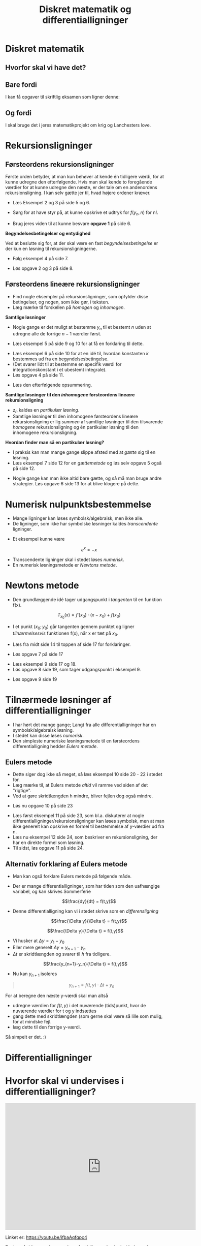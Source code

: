 #+title: Diskret matematik og differentialligninger 
#+subtitle: 
#+author: 
#+date: 
# Themes: beige|black|blood|league|moon|night|serif|simple|sky|solarized|white
#+reveal_theme: sky
#+reveal_title_slide: <h2>%t</h2><h3>%s</h3><h4>%a</h4><h4>%d</h4>
#+reveal_title_slide_background:
#+reveal_default_slide_background:
#+reveal_extra_options: slideNumber:"c/t",progress:true,transition:"slide",navigationMode:"default",history:false,hash:true
#+options: toc:nil num:nil tags:nil timestamp:nil ^:{}

* Diskret matematik

** Hvorfor skal vi have det?

** Bare fordi

I kan få opgaver til skriftlig eksamen som ligner denne:

#+attr_html: :height 400px
[[file:img/2021-12-06_10-38-28_screenshot.png]]

** Og fordi

I skal bruge det i jeres matematikprojekt om krig og Lanchesters love.


#+DOWNLOADED: screenshot @ 2021-12-06 10:42:46
#+attr_html: :width 600px
#+attr_latex: :width 7cm
[[file:img/2021-12-06_10-42-46_screenshot.png]]

#+DOWNLOADED: screenshot @ 2021-12-06 10:42:58
#+attr_html: :width 600px
#+attr_latex: :width 7cm
[[file:img/2021-12-06_10-42-58_screenshot.png]]

#+DOWNLOADED: screenshot @ 2021-12-06 10:43:05
#+attr_html: :width 600px
#+attr_latex: :width 7cm
[[file:img/2021-12-06_10-43-05_screenshot.png]]


* Rekursionsligninger

** Førsteordens rekursionsligninger

#+reveal_html: <div style="font-size: 60%;">
#+DOWNLOADED: screenshot @ 2022-01-02 12:37:34
#+attr_html: :width 600px
#+attr_latex: :width 7cm
[[file:img/2022-01-02_12-37-34_screenshot.png]]

Første orden betyder, at man kun behøver at kende én tidligere værdi, for at kunne udregne den efterfølgende. Hvis man skal kende to foregående værdier for at kunne udregne den næste, er der tale om en andenordens rekursionsligning. I kan selv gætte jer til, hvad højere ordener kræver.

#+reveal: split
- Læs Eksempel 2 og 3 på side 5 og 6.

- Sørg for at have styr på, at kunne opskrive et udtryk for $f(y_n,n)$ for n!.

- Brug jeres viden til at kunne besvare *opgave 1* på side 6.

#+DOWNLOADED: screenshot @ 2022-01-03 09:18:26
#+attr_html: :width 600px
#+attr_latex: :width 7cm
[[file:img/2022-01-03_09-18-26_screenshot.png]]


#+reveal: split
*Begyndelsesbetingelser og entydighed*

#+reveal_html: <div style="font-size: 60%;">
#+DOWNLOADED: screenshot @ 2022-01-02 12:58:29
#+attr_html: :width 600px
#+attr_latex: :width 7cm
[[file:img/2022-01-02_12-58-29_screenshot.png]]

Ved at beslutte sig for, at der skal være en fast /begyndelsesbetingelse/ er der kun en løsning til rekursionsligningerne.

- Følg eksempel 4 på side 7.

#+reveal: split
#+reveal_html: <div style="font-size: 60%;">
- Løs opgave 2 og 3 på side 8.

#+DOWNLOADED: screenshot @ 2022-01-03 09:19:14
#+attr_html: :width 600px
#+attr_latex: :width 7cm
[[file:img/2022-01-03_09-19-14_screenshot.png]]


** Førsteordens *lineære* rekursionsligninger
#+reveal_html: <div style="font-size: 60%;">

#+DOWNLOADED: screenshot @ 2022-01-02 20:02:43
#+attr_html: :width 600px
#+attr_latex: :width 7cm
[[file:img/2022-01-02_20-02-43_screenshot.png]]

- Find nogle eksempler på rekursionsligninger, som opfylder disse betingelser, og nogen, som ikke gør, i teksten.
- Læg mærke til forskellen på /homogen/ og /inhomogen/.

#+reveal: split

#+reveal_html: <div style="font-size: 60%;">
*Samtlige løsninger*
- Nogle gange er det muligt at bestemme $y_n$ til et bestemt $n$ uden at udregne alle de forrige $n-1$ værdier først.

#+DOWNLOADED: screenshot @ 2022-01-02 20:59:12
#+attr_html: :width 600px
#+attr_latex: :width 7cm
[[file:img/2022-01-02_20-59-12_screenshot.png]]

- Læs eksempel 5 på side 9 og 10 for at få en forklaring til dette.


#+reveal: split
#+reveal_html: <div style="font-size: 60%;">
- Læs eksempel 6 på side 10 for at en idé til, hvordan konstanten $k$ bestemmes ud fra en begyndelsesbetingelse.
- (Det svarer lidt til at bestemme en specifik værdi for integrationskonstant i et ubestemt integrale).
- Løs opgave 4 på side 11.


#+DOWNLOADED: screenshot @ 2022-01-03 09:19:56
#+attr_html: :width 600px
#+attr_latex: :width 7cm
[[file:img/2022-01-03_09-19-56_screenshot.png]]

- Læs den efterfølgende opsummering.

#+reveal: split
#+reveal_html: <div style="font-size: 60%;">
*Samtlige løsninger til den /inhomogene/ førsteordens lineære rekursionsligning*

#+DOWNLOADED: screenshot @ 2022-01-02 21:07:04
#+attr_html: :width 600px
#+attr_latex: :width 7cm
[[file:img/2022-01-02_21-07-04_screenshot.png]]

- $z_n$ kaldes en /partikulær løsning/.
- Samtlige løsninger til den inhomogene førsteordens lineære rekursionsligning er lig /summen/ af samtlige løsninger til den tilsvarende /homogene/ rekursionsligning og én partikulær løsning til den inhomogene rekursionsligning.

#+reveal: split
#+reveal_html: <div style="font-size: 60%;">
*Hvordan finder man så en partikulær løsning?*

- I praksis kan man mange gange slippe afsted med at /gætte/ sig til en løsning.
- Læs eksempel 7 side 12 for en /gættemetode/ og løs selv opgave 5 også på side 12.

#+DOWNLOADED: screenshot @ 2022-01-03 09:20:49
#+attr_html: :width 600px
#+attr_latex: :width 7cm
[[file:img/2022-01-03_09-20-49_screenshot.png]]

#+DOWNLOADED: screenshot @ 2022-01-03 09:20:57
#+attr_html: :width 600px
#+attr_latex: :width 7cm
[[file:img/2022-01-03_09-20-57_screenshot.png]]

#+reveal: split
#+reveal_html: <div style="font-size: 60%;">
- Nogle gange kan man ikke altid bare gætte, og så må man bruge andre strategier. Løs opgave 6 side 13 for at blive klogere på dette.

#+DOWNLOADED: screenshot @ 2022-01-03 09:22:43
#+attr_html: :width 600px
#+attr_latex: :width 7cm
[[file:img/2022-01-03_09-22-43_screenshot.png]]

* Numerisk nulpunktsbestemmelse
- Mange ligninger kan løses symbolsk/algebraisk, men ikke alle.
- De ligninger, som ikke har symbolske løsninger kaldes /transcendente/ ligninger.

#+reveal: split
#+reveal_html: <div style="font-size: 60%;">
  
- Et eksempel kunne være

  $$e^x=-x$$
  #+DOWNLOADED: screenshot @ 2022-01-03 09:00:49
  #+attr_html: :width 600px
  #+attr_latex: :width 7cm
  [[file:img/2022-01-03_09-00-49_screenshot.png]]

#+reveal: split
- Transcendente ligninger skal i stedet løses /numerisk/.
- En numerisk løsningsmetode er /Newtons metode/.
* Newtons metode
#+reveal_html: <div style="font-size: 60%;">
- Den grundlæggende idé tager udgangspunkt i /tangenten/ til en funktion f(x).

  $$T_{x_0} (x) = f'\left(x_0\right) \cdot \left( x - x_0 \right) + f(x_0)$$

- I et punkt $(x_0;y_0)$ går tangenten gennem punktet og ligner /tilnærmelsesvis/ funktionen f(x), når x er tæt på $x_0$.

#+reveal: split
#+reveal_html: <div style="font-size: 60%;">
#+DOWNLOADED: screenshot @ 2022-01-03 09:14:01
#+attr_html: :width 600px
#+attr_latex: :width 7cm
[[file:img/2022-01-03_09-14-01_screenshot.png]]

#+DOWNLOADED: screenshot @ 2022-01-03 09:16:35
#+attr_html: :width 600px
#+attr_latex: :width 7cm
[[file:img/2022-01-03_09-16-35_screenshot.png]]

- Læs fra midt side 14 til toppen af side 17 for forklaringer.

#+reveal: split
#+reveal_html: <div style="font-size: 60%;">
- Løs opgave 7 på side 17

#+DOWNLOADED: screenshot @ 2022-01-03 09:29:48
#+attr_html: :width 600px
#+attr_latex: :width 7cm
[[file:img/2022-01-03_09-29-48_screenshot.png]]

#+reveal: split
#+reveal_html: <div style="font-size: 60%;">
- Læs eksempel 9 side 17 og 18.
- Løs opgave 8 side 19, som tager udgangspunkt i eksempel 9.

#+DOWNLOADED: screenshot @ 2022-01-03 09:32:54
#+attr_html: :width 600px
#+attr_latex: :width 7cm
[[file:img/2022-01-03_09-32-54_screenshot.png]]

- Løs opgave 9 side 19

#+DOWNLOADED: screenshot @ 2022-01-03 09:33:47
#+attr_html: :width 600px
#+attr_latex: :width 7cm
[[file:img/2022-01-03_09-33-47_screenshot.png]]

* Tilnærmede løsninger af differentialligninger
#+reveal_html: <div style="font-size: 60%;">
- I har hørt det mange gange; Langt fra alle differentialligninger har en symbolsk/algebraisk løsning.
- I stedet kan disse løses /numerisk/.
- Den simpleste numeriske løsningsmetode til en førsteordens differentialligning hedder /Eulers metode/.

** Eulers metode
#+reveal_html: <div style="font-size: 60%;">

#+DOWNLOADED: screenshot @ 2022-01-03 10:35:23
#+attr_html: :width 600px
#+attr_latex: :width 7cm
[[file:img/2022-01-03_10-35-23_screenshot.png]]

- Dette siger dog ikke så meget, så læs eksempel 10 side 20 - 22 i stedet for.
- Læg mærke til, at Eulers metode /altid/ vil ramme ved siden af det "rigtige".
- Ved at gøre skridtlængden h mindre, bliver fejlen dog også mindre.

#+reveal: split
#+reveal_html: <div style="font-size: 60%;">
- Løs nu opgave 10 på side 23


#+DOWNLOADED: screenshot @ 2022-01-05 09:51:23
#+attr_html: :width 600px
#+attr_latex: :width 7cm
[[file:img/2022-01-05_09-51-23_screenshot.png]]

#+reveal: split
#+reveal_html: <div style="font-size: 60%;">
- Læs først eksempel 11 på side 23, som bl.a. diskuterer at nogle differentialligninger/rekursionsligninger kan løses symbolsk, men at man ikke generelt kan opskrive en formel til bestemmelse af y-værdier ud fra n.
- Læs nu eksempel 12 side 24, som beskriver en rekursionsligning, der har en direkte formel som løsning.
- Til sidst, løs opgave 11 på side 24.


#+DOWNLOADED: screenshot @ 2022-01-05 09:59:38
#+attr_html: :width 600px
#+attr_latex: :width 7cm
[[file:img/2022-01-05_09-59-38_screenshot.png]]

** Alternativ forklaring af Eulers metode
#+reveal_html: <div style="font-size: 60%;">
- Man kan også forklare Eulers metode på følgende måde.
- Der er mange differentialligninger, som har tiden som den uafhængige variabel, og kan skrives Sommerferie

  $$\frac{dy}{dt} = f(t,y)$$

- Denne differentialligning kan vi i stedet skrive som en /differensligning/

  $$\frac{\Delta y}{\Delta t} = f(t,y)$$

#+reveal: split
#+reveal_html: <div style="font-size: 60%;">
$$\frac{\Delta y}{\Delta t} = f(t,y)$$
- Vi husker at $\Delta y = y_1 - y_0$
- Eller mere generelt $\Delta y = y_{n+1} - y_n$
- $\Delta t$ er skridtlængden og svarer til $h$ fra tidligere.

$$\frac{y_{n+1}-y_n}{\Delta t} = f(t,y)$$


- Nu kan $y_{n+1}$ isoleres

\begin{align*}
\frac{y_{n+1}-y_n}{\Delta t} &= f(t,y) \\
y_{n+1} - y_n &= f(t,y) \cdot \Delta t \\
y_{n+1} &= f(t,y) \cdot \Delta t + y_n
\end{align*}

#+reveal: split
#+reveal_html: <div style="font-size: 60%;">
#+begin_quote
$$y_{n+1} = f(t,y) \cdot \Delta t + y_n$$
#+end_quote
For at beregne den næste y-værdi skal man altså
- udregne værdien for $f(t,y)$ i det nuværende (tids)punkt, hvor de nuværende værdier for t og y indsættes
- gang dette med skridtlængden (som gerne skal være så lille som mulig, for at mindske fejl.
- læg dette til den forrige y-værdi.


Så simpelt er det. :)
* Differentialligninger
* Hvorfor skal vi undervises i differentialligninger?

#+reveal: split

#+begin_export html
<iframe width="600" height="400" src="https://www.youtube.com/embed/ifbaAqfqpc4" title="YouTube video player" frameborder="0" allow="accelerometer; autoplay; clipboard-write; encrypted-media; gyroscope; picture-in-picture" allowfullscreen></iframe>
#+end_export

Linket er: https://youtu.be/ifbaAqfqpc4

#+reveal: split
Resten af siderne er bare genbrug fra tidligere, da vi arbejdede med differentialligninger sidst.

* Forskellige typer
** Eksponentiel vækst
#+reveal_html: <div style="font-size: 60%;">
Differentialkvotienten er /proportionel/ med funktionen selv.

Differentialligning
$$y'=k \cdot y$$

Løsning
$$y=c \cdot e^{k\cdot x}$$

$k$ er vækstkonstanten

$c$ er en integrationskonstant

#+reveal: split
#+reveal_html: <div style="font-size: 60%;">
Grafiske eksempler

#+attr_html: :width 1200px
[[./img/eksp_vaekst.png]]

** Forskudt eksponentiel vækst
#+reveal_html: <div style="font-size: 60%;">
Differentialkvotienten er /lineært afhængig/ af funktionen selv.

Differentialligning
$$y'=a\cdot y +b$$

Løsning
$$y=-\frac{b}{a} + c\cdot e^{a\cdot x}$$

$- \frac{b}{a}$ angiver en vandret asymptote, som kan parallelforskyde en "almindelige" eksponentialfunktion og eller ned ad y-aksen.

#+reveal: split
#+reveal_html: <div style="font-size: 60%;">
Grafiske eksempler

#+attr_html: :width 1200px
[[./img/forskudt_eksp_vaekst.png]]

** Logistisk vækst
#+reveal_html: <div style="font-size: 60%;">
Eksponentiel vækst med begrænsning.

Tre forskellige differentialligninger til at beskrive den samme vækst.
|   | Diffligning                                        | Løsning                                    |
|---+----------------------------------------------------+--------------------------------------------|
| 1 | $y' = k \cdot y (a - y)$                           | $y=\frac{a}{1+c \cdot e^{-k a x}}$         |
| 2 | $y' = y (b - a y)$                                 | $y=\frac{\frac{b}{a}}{1+c e^{-b x}}$       |
| 3 | $y' = k \cdot y \cdot \frac{(K - y)}{K}$           | $y=\frac{K}{1+c\cdot e^{-k \cdot x}}$      |

#+reveal: split
#+reveal_html: <div style="font-size: 60%;">
Særligt nr. 3 giver fysisk mening.

Differentialligning 
$$y' = k \cdot y \cdot \frac{(K - y)}{K}$$

Løsning
$$y=\frac{K}{1+c\cdot e^{-k \cdot x}}$$

$k$ er den samme  vækstkonstant, som for almindelig eksponentiel vækst, mens $K$ er maksimal værdi for $y$. $y=K$ og $y=0$ er altså begge vandrette asymptoter, som begrænser væksten.

#+reveal: split
#+reveal_html: <div style="font-size: 60%;">
Grafiske eksempler

#+attr_html: :width 1200px
[[./img/logistisk_vaekst.png]]

* Tjek at løsningerne faktisk er sande
#+reveal_html: <div style="font-size: 60%;">
|   | Diffligning                             | Løsning                                |
|---+-----------------------------------------+----------------------------------------|
| 1 | $y'=k \cdot y$                          | $y=c \cdot e^{k\cdot x}$               |
| 2 | $y'=a\cdot y +b$                        | $y=-\frac{b}{a} + c\cdot e^{a\cdot x}$ |
| 3 | $y' = k \cdot y (a - y)$                | $y=\frac{a}{1+c \cdot e^{-k a x}}$     |
| 4 | $y' = y (b - a y)$                      | $y=\frac{\frac{b}{a}}{1+c e^{-b x}}$   |
| 5 | $y' = k \cdot y \cdot \frac{(K- y)}{K}$ | $y=\frac{K}{1+c\cdot e^{-k \cdot x}}$  |
|---+-----------------------------------------+----------------------------------------|

- Indsæt de tilhørende løsninger i de respektive differentialligninger, og tjek om ligningen er /sand/.
- Der skal altså differentieres på venstre side.


* Grafisk Undersøgelse

** Linjeelementer
#+reveal_html: <div style="font-size: 60%;">
Et linje element er et kendt punkt på en graf med tilhørende hældning. Hvis $x_0$ er et kendt x-koordinat så kan et linjeelement skrives som

$$(x_0\,,\,f(x_0) \,;\, f'(x_0))$$
*** Eksempel
#+reveal_html: <div style="font-size: 60%;">
For differentialligningen

$$y' = 2\cdot y -10$$

skal vi finde linjeelementerne i hhv A(-3,5) , B(-2,8) , C(1,3) og D(2,-2).

#+attr_reveal: :frag (appear)
- A: $y'=2 \cdot 5-10 = 0$ Ergo $(-3\,,\,-5\,;\, 0)$
- B: $y'=2 \cdot 8 -10 = 6$ Ergo $(-2\,,\,8\,;\, 6)$
- C: $y'=2 \cdot 3 -10 = -4$ Ergo $(1\,,\,3\,;\, -4)$
- D: $y'=2 \cdot (-2) -10 = -14$ Ergo $(2\,,\,-2\,;\, -14)$
#+reveal: split
#+reveal_html: <div style="font-size: 60%;">
Grafisk er det nemmest at anvende geogebras funktion =retningsfelt=.

=Retningsfelt(2*y-10,10)= giver følgende:

#+attr_html: :width 600px
[[./img/retningsfelt.png]]
* Løsning af differentialligninger
** 1. år på uni 
#+reveal_html: <div style="font-size: 40%;">
#+begin_quote
When you battle differential equations you better wear

S H I E L D S
#+end_quote

#+begin_export html
<iframe
width="600"
height="400"
src="https://www.youtube.com/embed/jb9U-ZOlvDs"
title="YouTube video player"
frameborder="0"
allow="accelerometer; autoplay; clipboard-write; encrypted-media; gyroscope; picture-in-picture"
allowfullscreen>
</iframe>
#+end_export

Linket er: https://youtu.be/jb9U-ZOlvDs

#+reveal: split
Vi kommer til at arbejde med.
#+ATTR_REVEAL: :frag (none fade-out fade-out fade-out none none fade-out) :frag_idx (1 1 1 1 1 1 1)
- *S* eparable
- *H* omogeneous
- *I* ntegrating factor
- *E* xact
- *L* inear
- *D* irect
- *S* ubstitution

#+reveal: split
Men i rækkefølgen
- *D* irect
- *S* eparable
- *L* inear

** Direkte løsninger
#+reveal_html: <div style="font-size: 60%;">
Hvis højresiden af differentialligningen ikke afhænger af $y$, men kun af funktioner af x eller konstanter, kan differentialligningen løses ved (simpel) integration. Altså på formen:
$$y' = f(x)$$
*** Eksempel
#+reveal_html: <div style="font-size: 60%;">
Vi skal løse
$$\frac{dy}{dx} = 4 e^x + \sin (x)$$

#+attr_reveal: :frag (appear)
$$\int \frac{dy}{dx} \,dx = \int 4 e^x + \sin (x)\, dx$$
#+attr_reveal: :frag (appear)
$$y = \int 4 e^x + \sin (x)\, dx$$
#+attr_reveal: :frag (appear)
$$y = 4 e^x - \cos (x) + c$$

*** Opgaver *Team-par-solo*
#+reveal_html: <div style="font-size: 60%;">
Bestem den fuldstændige løsning til følgende differentialligninger:

1. $\frac{d}{dx}f = \cos \left( x \right)$
2. $f'(x) = 2 x^5$
3. $\frac{d}{dx}f = k$
4. $\frac{d}{dt}f(t) = 6t$
5. $\frac{d}{dx}f = 2x^3+4 x^{-2}$
*** Opgaver *Chef og sekretær*
#+reveal_html: <div style="font-size: 60%;">
#+reveal_html: <div class="column" style="float:left; width: 60%">
#+begin_quote
1. trin: Chefen giver trin-for-trin instruktioner til sekretæren
2. trin: Sekretæren nedskriver chefens løsning, eller udfører hans instruktion trin for trin.
3. trin: Sektretæren roser chefen, hvis instruktionen fører til en løsning. Ellers hjælper sektretæren med at få løst opgaven og roser stadig chefen.
4. trin: Roller byttes.
#+end_quote
#+reveal_html: </div>

#+reveal_html: <div class="column" style="float:right; width: 40%">
Bestem den fuldstændige løsning til følgende differentialligninger:

1. $\frac{d}{dx}f = e^x$
2. $\frac{d}{dx}f = 3 \sin \left( x \right)$
3. $2 \cdot f'(x)= x^{-5}+3$
4. $\frac{d}{dx}f = \sqrt{x-8}$
#+reveal_html: </div>
** Separation af variable
#+reveal_html: <div style="font-size: 60%;">
Hvis differentialligningen kan skrives op som

$$\frac{d y}{d x} = f(y)\cdot g(x)$$

kan den løses sådan her:

$$\int \frac{1}{f(y)} \, dy = \int g(x) \, dx$$
*** Eksempel
#+reveal_html: <div style="font-size: 60%;">
Vi skal løse følgende differentialligning med tilhørende betingelse:

$$\frac{d y}{dx} = 2 x y^2 \,,\, y(2)=1$$

#+attr_reveal: :frag (appear)
Vi separerer med y'erne på venstre side og x'erne på højre

#+attr_reveal: :frag (appear)
$$\int \frac{1}{y^2} \, dy = \int 2 x \, dx$$
#+attr_reveal: :frag (appear)
og integrerer
#+attr_reveal: :frag (appear)
$$\int \frac{1}{y^2} \,dx = \int y^{-2}\,dx = \frac{y^{-1}}{-1} + k_1 = - \frac{1}{y} + k_1$$

#+attr_reveal: :frag (appear)
$$\int 2x \,dx = x^2 + k_2$$

#+reveal: split
#+reveal_html: <div style="font-size: 60%;">
Det hele sættes sammen igen.
#+attr_reveal: :frag (appear)
$$- \frac{1}{y}+k_1 = x^2+k_2$$
#+attr_reveal: :frag (appear)
Integrationskonstanterne lægges sammen til én konstant $k$ og y isoleres
#+attr_reveal: :frag (appear)
$$y=\frac{-1}{x^2+k}$$
#+attr_reveal: :frag (appear)
Den partikulære løsning findes ved at indsætte oplysningerne fra opgaven i den fundne generelle løsning og isolere $k$.
#+attr_reveal: :frag (appear)
$$1 = \frac{-1}{2^2+k}\to 4 + k = -1 \to k = -5 $$
#+attr_reveal: :frag (appear)
Den partikulære løsning er da:
$$y = f(x) = \frac{-1}{x^2-5}$$
#+reveal: split
#+reveal_html: <div style="font-size: 60%;">
Et grafisk overblik kan skabes i =geogebra= vha kommandoerne
- =RetningsFelt(2*x*y^2,15)=
- =BeregnODE(2*x*y^2,(2,1))=

#+attr_html: :width 600px
[[file:img/2021-05-10_11-28-35_screenshot.png]]

*** Opgaver
#+reveal_html: <div style="font-size: 60%;">
#+reveal_html: <div class="column" style="float:left; width: 50%">
*Opgave 1* (Ping-pong-par)

I hvilke tilfælde kan man anvende separation af de variable?
1. $\frac{dy}{dx} = \frac{x+1}{y}$
2. $\frac{dy}{dx} = x y +1$
3. $\frac{dy}{dx} = \frac{x}{y+2}$
4. $\frac{dy}{dx} + y = \frac{x+y^2}{y}$
5. $\frac{dy}{dx} = x -y$
6. $\frac{dy}{dx} = \frac{x-y-1}{y+1}+1$
#+reveal_html: </div>

#+reveal_html: <div class="column" style="float:right; width: 50%">
*Opgave 2* (Team-par-solo)

Bestem med separation af de variable den fuldstændige løsning til følgende differentialligninger:
1. $\frac{dy}{dx} = xy$
2. $\frac{dy}{dx} = \left( x^2+ 4\right)y$
3. $\frac{dy}{dx} = - \frac{y^2}{x+1}$
4. $\frac{dy}{dx} = 2 \sqrt{y}$
5. $\frac{dy}{dx} = e^{-2y}$
6. $\frac{dy}{dx} = y^{-2}$
7. $\frac{dy}{dx} = \frac{\cos(x)}{e^y}$
8. $\frac{dy}{dx} = \frac{\sqrt{x}}{y}$
9. $\frac{dy}{dx} = x \left( y-2 \right)$
#+reveal_html: </div>
*** Vi skulle vel aldrig have et lille bevis
#+reveal_html: <div style="font-size: 60%;">
Læs følgende bevis, men brug *Rollelæsning*

#+reveal_html: <div class="column" style="float:left; width: 50%">
#+attr_html: :width 300px
[[./img/bevis.png]]
#+reveal_html: </div>

#+reveal_html: <div class="column" style="float:right; width: 50%">
Rollelæsning:

Fire roller: *Oplæser*, *Referent*, *Overskriftmester* og *sammenhængsmester*.

1. Oplæser læser første del.
2. Referenten giver et referat af det vigtigste indhold.
3. Overskriftmesteren finder en dækkende overskrift, og skriver den ned.
4. Sammenhængsmesteren forklarer sammenhængen med det forudgående eller prøver at forudsige, hvad der følger.
5. Rollerne roterer med uret og næste afsnit læses.
#+reveal_html: </div>



** Lineære 1.ordens ordinære differentialligninger
#+reveal_html: <div style="font-size: 60%;">
Nu begynder det at blive lidt lakrids.

$$\frac{dy}{dx} + P(x) \cdot y = Q(x)$$

Vi benytter *Lyt-tegn-skriv*

*** Lyt-tegn-skriv
1. Lyt, mens stoffet forklares.
2. Der stoppes op, og der udarbejdes en /afbildning/ (tegning/skitse, ligninger måske) af det vigtigste.
3. Forklar afbildning til hinanden i teamet/par vha. *ordet rundt*.
4. Skriv individuel opsummering med tekst ligninger.
5. Forfra.

*** Hold tungen lige i munden
#+reveal_html: <div style="font-size: 60%;">
$$\frac{dy}{dx} + P(x) \cdot y = Q(x)$$

#+attr_reveal: :frag (appear)
- Vi skal indføre en /magisk/ funktion, kaldet $\mu(x)$, som er en *integrationsfaktor*.
- I skal ikke bekymre jer om, hvordan den ser ud lige nu.
- Multiplicer alle led i differentialligningen med denne integratationsfaktor:

#+attr_reveal: :frag (appear)
$$\mu(x) \cdot \frac{dy}{dx} + \mu(x)\cdot P(x) y = \mu(x) \cdot Q(x)$$

*** Det magiske ved $\mu(x)$
#+reveal_html: <div style="font-size: 60%;">
Det magiske ved $\mu(x)$ er, at det /antages/, at den opfylder betingelsen:

$$\mu(x) \cdot P(x) = \mu'(x)$$

#+attr_reveal: :frag (appear)
- I skal stadig ikke bekymre jer om, hvordan $\mu(x)$ faktisk ser ud.
- Nu kan vores differentialligning skrive som:
#+attr_reveal: :frag (appear)
\begin{align*}
\frac{dy}{dx} + P(x) \cdot y &= Q(x) \\
\mu(x) \cdot \frac{dy}{dx} + \boxed{\mu(x)\cdot P(x)}\cdot y &= \mu(x) \cdot Q(x) \\
\mu(x) \cdot \frac{dy}{dx} + \boxed{\mu'(x)}\cdot y &= \mu(x) \cdot Q(x)
\end{align*}

*** Produktreglen for differentiation
#+reveal_html: <div style="font-size: 60%;">
Venstre side af differentialligningen er blot /produktreglen/
$$\mu(x) \cdot \frac{dy}{dx} + \mu'(x) \cdot y = \frac{d}{dx} \left( \mu(x) \cdot y(x) \right)$$
#+attr_reveal: :frag (appear)
- Nu kan differentialligningen skrives som:
#+attr_reveal: :frag (appear)
\begin{align*}
\mu(x) \cdot \frac{dy}{dx} + \mu'(x)\cdot y &= \mu(x) \cdot Q(x) \\
\frac{d}{dx}\left( \mu(x) \cdot y(x) \right) &=\mu(x) \cdot Q(x) 
\end{align*}

*** Husk, at vi leder efter $y(x)$
#+reveal_html: <div style="font-size: 60%;">
$$\frac{d}{dx}\left( \mu(x) \cdot y(x) \right) =\mu(x) \cdot Q(x)$$
Nu kan vi gøre noget ved differentialligningen for at få fat i $y(x)$.
#+attr_reveal: :frag (appear)
- Vi integrerer begge sider af differentialligningen mht $x$.
#+attr_reveal: :frag (appear)
\begin{align*}
\frac{d}{dx}\left( \mu(x) \cdot y(x) \right) &=\mu(x) \cdot Q(x)  \\
\int \frac{d}{dx}\left( \mu(x) \cdot y(x) \right)\,dx &=\int \mu(x) \cdot Q(x)\, dx \\
\mu(x) \cdot y(x) &=\int \mu(x) \cdot Q(x)\, dx + c_1 \\
y(x) &=\frac{\int \mu(x) \cdot Q(x)\, dx + c_1}{\mu(x)}
\end{align*}
#+attr_reveal: :frag (appear)
- Integrationskonstanten $c_1$ er /vigtig/ at huske!
- Nu har vi løsningen til differentialligningen,
- men vi mangler stadig at bestemme, hvad den magiske integrationsfaktor $\mu(x)$ skal være.
  
*** Nu kan $\mu(x)$ bestemmes
#+reveal_html: <div style="font-size: 60%;">
Vi skal bruge vores antagelse fra tidligere, nemlig
$$\mu(x)\cdot P(x) = \mu'(x)$$
#+attr_reveal: :frag (appear)
- $\mu(x)$ kan findes vha /separation af variable/
#+attr_reveal: :frag (appear)
\begin{align*}
\mu(x) \cdot P(x) &= \frac{d \mu}{dx} \\
\int P(x) \,dx &= \int \frac{1}{\mu(x)} \,d \mu \\
\int P(x) \,dx &= \ln \left( \mu(x) \right) + c_2 \\
e^{\int P(x) \,dx -c_2} &= \mu(x) \\
e^{\int P(x) \,dx}\cdot c_3 &= \mu(x) \\
\end{align*}

*** Nu kan det hele samles
#+reveal_html: <div style="font-size: 60%;">
Vi har den generelle løsning
$$y(x) =\frac{\int \mu(x) \cdot Q(x)\, dx + c_1}{\mu(x)}$$
og en måde at udregne integrationsfaktoren på
$$\mu(x) = e^{\int P(x) \,dx}\cdot c_3$$
#+attr_reveal: :frag (appear)
- Lad os samle det.
#+attr_reveal: :frag (appear)
\begin{align*}
y(x) &=\frac{\int e^{\int P(x) \,dx}\cdot c_3 \cdot Q(x)\, dx + c_1}{e^{\int P(x) \,dx}\cdot c_3} \\
y(x) &=\frac{\int e^{\int P(x) \,dx} \cdot Q(x)\, dx + \frac{c_1}{c_3}}{e^{\int P(x) \,dx}} \\
y(x) &=\frac{\int e^{\int P(x) \,dx} \cdot Q(x)\, dx + c}{e^{\int P(x) \,dx}}
\end{align*}
#+attr_reveal: :frag (appear)
- den sidste omskrivning er blot for at finde en enkelt integrationskonstant.

*** Konklusion
#+reveal_html: <div style="font-size: 60%;">
For en lineær differentialligning på formen
$$\frac{dy}{dx} + P(x)\cdot y = Q(x)$$

er løsningen givet ved
$$y(x) = \frac{\int \mu(x) \cdot Q(x)\, dx+c}{\mu(x)}\,,$$
hvor
$$\mu(x) = e^{\int P(x) \,dx}$$

#+attr_reveal: :frag (appear)
En procedure er dog mere anvendelig end dette.

*** Procedure
#+reveal_html: <div style="font-size: 60%;">
1. Omskriv differentialligningen, så den ligner
   $$\frac{dy}{dx} + P(x) \cdot y = Q(x)$$
2. Bestem integrationsfaktoren $\mu(x)$ via
   $$\mu(x) = e^{\int P(x) \, dx}$$
3. Multiplicér begge sider af differentialligningen med $\mu(x)$ og tjek, at venstresiden bliver til produktreglen (og skriv den på denne måde)
   $$\frac{d}{dx}\left( \mu(x) \cdot y(x) \right)$$
4. Integrér begge sider af differentialligningen og sørg for at have styr på integrationskonstanten.
5. Isolér $y(x)$ i den fremkomne ligning.
   
   
*** Eksempel
#+reveal_html: <div style="font-size: 60%;">
$$\frac{dy}{dx} = 9.8 - 0.196 \cdot y$$
#+attr_reveal: :frag (appear)
1. omskrivning $$\frac{dy}{dx} +0.196\cdot y = 9.8$$
2. $\mu(x)=e^{\int P(x)dx}$ $$\mu(x) = e^{\int 0.196 \, dx} = e^{0.196 x}$$
3. Multiplicér
   \begin{align*} e^{0.196x}\cdot \frac{dy}{dx} +e^{0.196x}\cdot 0.196 \cdot y &=e^{0.196x}\cdot 9.8\\ \frac{d}{dx}\left( e^{0.196x}\cdot y \right) &= e^{0.196x}\cdot 9.8 \end{align*}
   
#+reveal: split

#+reveal_html: <div style="font-size: 60%;">
#+attr_reveal: :frag (appear)
4. [@4] Integrér
   \begin{align*}e^{0.196x}\cdot y  &= \int e^{0.196x} \cdot 9.8 \,dx \\e^{0.196x}\cdot y &=9.8\cdot \frac{e^{0.196x}}{0.196} +c_1\end{align*}
5. Isolér y
   \begin{align*} y &= \frac{9.8\cdot e^{0.196x}}{0.196\cdot e^{0.196x}} + \frac{c_1}{e^{0.196x}} \\ y &=\frac{9.8}{0.196} + \frac{c_1}{e^{0.196x}}\\ y &= 50.0 + c_1 \cdot e^{-0.196 x}\end{align*}

#+reveal: split
#+reveal_html: <div style="font-size: 60%;">
$$y = 50.0 + c_1\cdot e^{-0.196x}$$
Vi kan også tilføje begyndelses/randbetingelser.
#+attr_reveal: :frag (appear)
Løsningskurven skal gå gennem $(0,48)$
#+attr_reveal: :frag (appear)
1. Indsætter 0 på x's plads og 48 på y's plads $$48= 50.0 + c_1\cdot e^{-0.196\cdot 0}=50.0-c_1$$
2. Isolerer $c_1$ $$48 = 50.0 + c_1 \iff c_1 =-2$$
3. Den /specifikke/ løsning er da $$\boxed{y=50.0 -2\cdot e^{-0.196x}}$$

#+reveal: split
#+reveal_html: <div style="font-size: 60%;">
Retningsfelt og løsningskurve

#+attr_html: :width 600px
[[./img/foerste_orden_lineaer_eksempel.png]]

*Geogebra*:
- =retningsfelt(9.8-0.196*y,15)=
- =beregnode(9.8-0.196*y,(0,48))=
*OBS*:
$y'$ skal være isoleret og "højresiden" af diffligningen skal indtastes i geogebra.

*** Opgaver
#+reveal_html: <div style="font-size: 60%;">
*Team-par-solo*

(Hvis de fremkomne integraler er svære at løse, så brug CAS.)
#+reveal_html: <div class="column" style="float:left; width: 50%">
*Opgave 1:*
Løs differentialligningen
$$y' -y - x \cdot e^x = 0$$

*Opgave 2:*
Løs differentialligningen
$$y' - 2y = x$$

*Opgave 3:*
Løs differentialligningen
$$x\cdot y' = y+2x^3$$
#+reveal_html: </div>

#+reveal_html: <div class="column" style="float:right; width: 50%">
*Opgave 4:*
Løs differentialligningen
$$x^2 y' + x \cdot y + 2 =0$$

*Opgave 5:*
Løs differentialligningen
$$y' - y \cdot \tan (x) = \sin (x)\,,\text{ for } y(0)=1$$

*Opgave 6:*
Løs differentialligningen
$$y' + \frac{3}{x} \cdot y= \frac{2}{x^2}\,,\text{ for } y(1)=2$$
#+reveal_html: </div>

